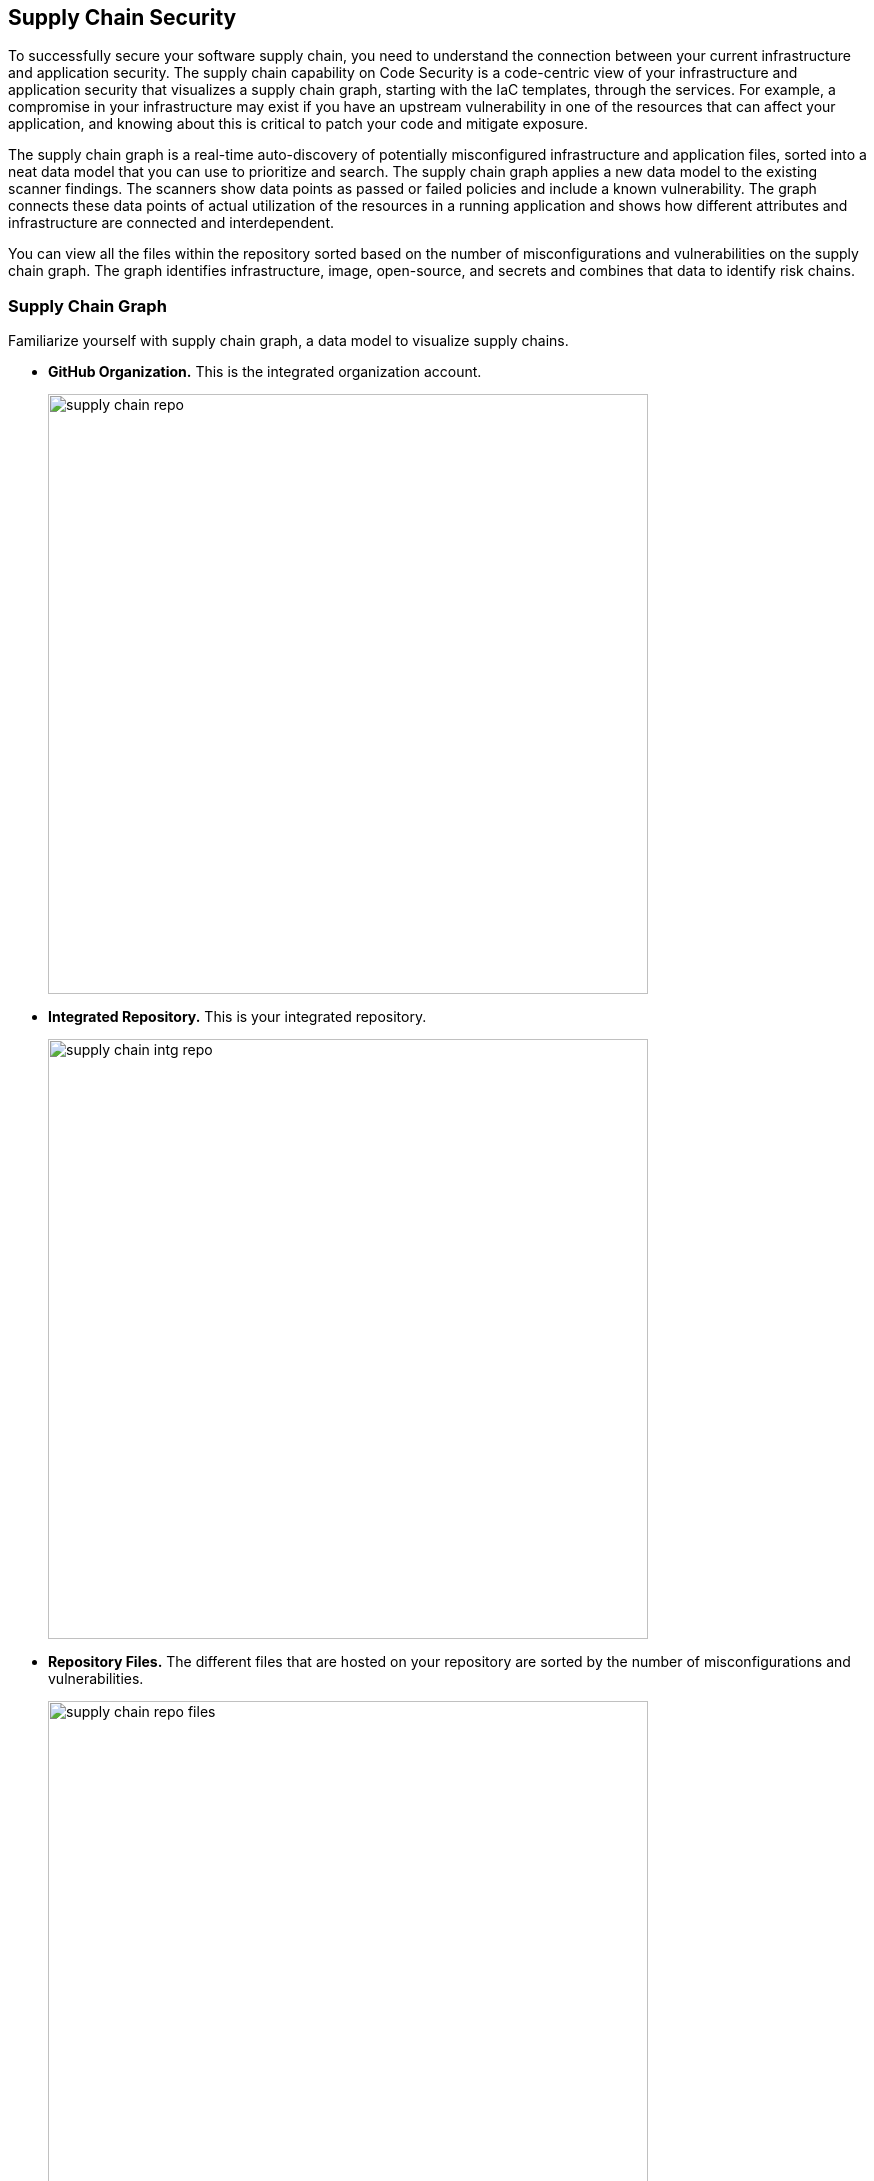 
== Supply Chain Security

To successfully secure your software supply chain, you need to understand the connection between your current infrastructure and application security. The supply chain capability on Code Security is a code-centric view of your infrastructure and application security that visualizes a supply chain graph, starting with the IaC templates, through the services.  For example, a compromise in your infrastructure may exist if you have an upstream vulnerability in one of the resources that can affect your application, and knowing about this is critical to patch your code and mitigate exposure.

The supply chain graph is a real-time auto-discovery of potentially misconfigured infrastructure and application files, sorted into a neat data model that you can use to prioritize and search. The supply chain graph applies a new data model to the existing scanner findings. The scanners show data points as passed or failed policies and include a known vulnerability. The graph connects these data points of actual utilization of the resources in a running application and shows how different attributes and infrastructure are connected and interdependent.

You can view all the files within the repository sorted based on the number of misconfigurations and vulnerabilities on the supply chain graph. The graph identifies infrastructure, image, open-source, and secrets and combines that data to identify risk chains.

=== Supply Chain Graph

Familiarize yourself with supply chain graph, a data model to visualize supply chains.

* *GitHub Organization.*
This is the integrated organization account.
+
image::supply-chain-repo.png[width=600]

* *Integrated Repository.*
This is your integrated repository.
+
image::supply-chain-intg-repo.png[width=600]

* *Repository Files.*
The different files that are hosted on your repository are sorted by the number of misconfigurations and vulnerabilities.
+
image::supply-chain-repo-files.png[width=600]

* *Resources.*
The resource files connected to your files. The resources identify use of infrastructure, image, open source and secrets and start to combine that data together to identify chains of risk. This is a real-time attestation of your supply chain.
+
IaC Resources
+
image::supply-chain-repo-resource.png[width=600]
+
Open Source Packages
+
image::supply-chain-dependency-tree.png[width=600]

* *Resource Explorer.*
The metadata on how the resource is configured and history of previous misconfigurations.
+
image::supply-chain-res-exp.png[width=600]


[.task]

=== View the Supply Chain for your Repository

You can view a supply chain graph for any integrated repository.

[.procedure]

. Select *Code Security > Supply Chain.*
+
image::supply-chain.png[width=600]

. Select a repository to view the corresponding supply chain graph.
+
image::supply-chain-repo-select.png[width=600]


